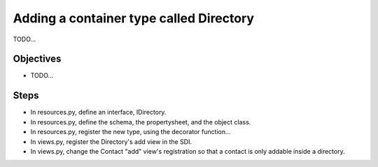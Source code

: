 ================================
Adding a container type called Directory
================================

TODO...

Objectives
==========

- TODO...

Steps
=====

- In resources.py, define an interface, IDirectory.
- In resources.py, define the schema, the propertysheet, and the object class.
- In resources.py, register the new type, using the decorator function...
- In views.py, register the Directory's add view in the SDI.
- In views.py, change the Contact "add" view's registration so that a contact is 
  only addable inside a directory.
